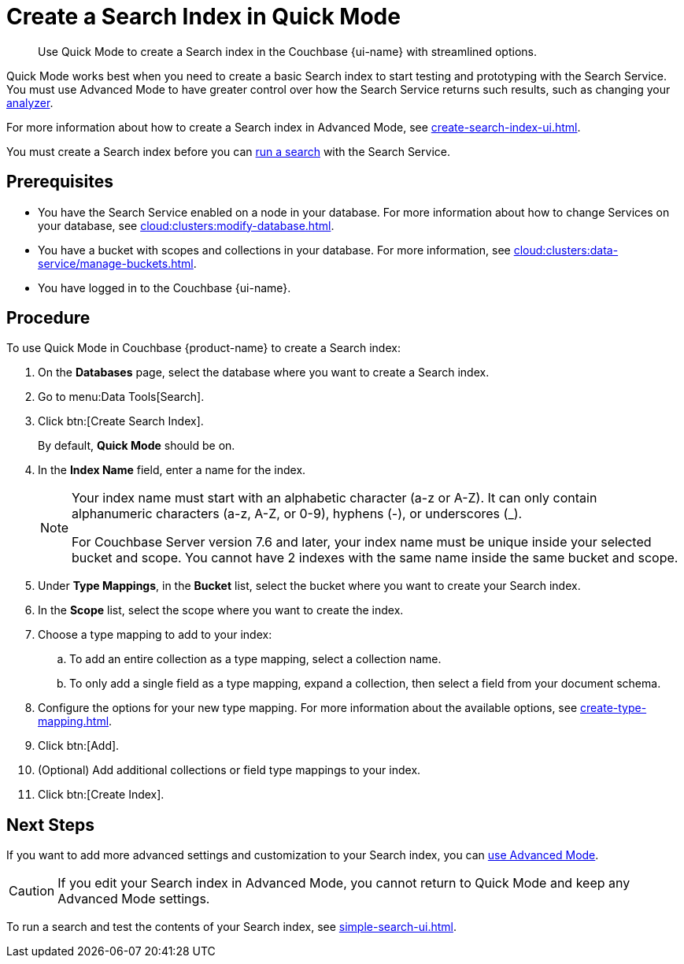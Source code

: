 = Create a Search Index in Quick Mode
:page-topic-type: guide
:page-ui-name: {ui-name}
:page-product-name: {product-name}
:description: Use Quick Mode to create a Search index in the Couchbase {page-ui-name} with streamlined options.

[abstract]
{description}

Quick Mode works best when you need to create a basic Search index to start testing and prototyping with the Search Service.
You must use Advanced Mode to have greater control over how the Search Service returns such results, such as changing your xref:customize-index.adoc#analyzers[analyzer]. 

For more information about how to create a Search index in Advanced Mode, see xref:create-search-index-ui.adoc[].

You must create a Search index before you can xref:simple-search-ui.adoc[run a search] with the Search Service.

== Prerequisites 

* You have the Search Service enabled on a node in your database.
For more information about how to change Services on your database, see xref:cloud:clusters:modify-database.adoc[].

* You have a bucket with scopes and collections in your database. 
For more information, see xref:cloud:clusters:data-service/manage-buckets.adoc[].

* You have logged in to the Couchbase {page-ui-name}. 

== Procedure 

To use Quick Mode in Couchbase {page-product-name} to create a Search index:

. On the *Databases* page, select the database where you want to create a Search index.
. Go to menu:Data Tools[Search].
. Click btn:[Create Search Index].
+
By default, *Quick Mode* should be on.
. In the *Index Name* field, enter a name for the index. 
+
[NOTE]
====
Your index name must start with an alphabetic character (a-z or A-Z). It can only contain alphanumeric characters (a-z, A-Z, or 0-9), hyphens (-), or underscores (_).

For Couchbase Server version 7.6 and later, your index name must be unique inside your selected bucket and scope.
You cannot have 2 indexes with the same name inside the same bucket and scope.
====
. Under *Type Mappings*, in the *Bucket* list, select the bucket where you want to create your Search index. 
. In the *Scope* list, select the scope where you want to create the index. 
. Choose a type mapping to add to your index: 
.. To add an entire collection as a type mapping, select a collection name.
.. To only add a single field as a type mapping, expand a collection, then select a field from your document schema.
. Configure the options for your new type mapping. 
For more information about the available options, see xref:create-type-mapping.adoc[].
. Click btn:[Add].
. (Optional) Add additional collections or field type mappings to your index. 
. Click btn:[Create Index].

== Next Steps 

If you want to add more advanced settings and customization to your Search index, you can xref:create-search-index-ui.adoc[use Advanced Mode]. 

CAUTION: If you edit your Search index in Advanced Mode, you cannot return to Quick Mode and keep any Advanced Mode settings. 

To run a search and test the contents of your Search index, see xref:simple-search-ui.adoc[].